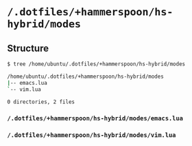 * =/.dotfiles/+hammerspoon/hs-hybrid/modes=
** Structure
#+BEGIN_SRC bash
$ tree /home/ubuntu/.dotfiles/+hammerspoon/hs-hybrid/modes

/home/ubuntu/.dotfiles/+hammerspoon/hs-hybrid/modes
|-- emacs.lua
`-- vim.lua

0 directories, 2 files

#+END_SRC
*** =/.dotfiles/+hammerspoon/hs-hybrid/modes/emacs.lua=
*** =/.dotfiles/+hammerspoon/hs-hybrid/modes/vim.lua=